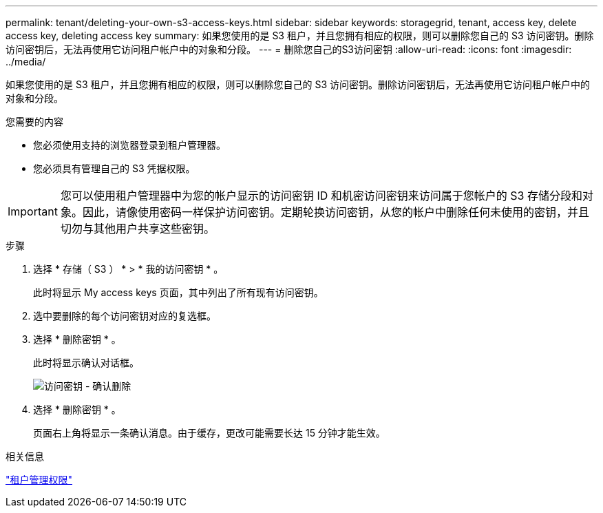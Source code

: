 ---
permalink: tenant/deleting-your-own-s3-access-keys.html 
sidebar: sidebar 
keywords: storagegrid, tenant, access key, delete access key, deleting access key 
summary: 如果您使用的是 S3 租户，并且您拥有相应的权限，则可以删除您自己的 S3 访问密钥。删除访问密钥后，无法再使用它访问租户帐户中的对象和分段。 
---
= 删除您自己的S3访问密钥
:allow-uri-read: 
:icons: font
:imagesdir: ../media/


[role="lead"]
如果您使用的是 S3 租户，并且您拥有相应的权限，则可以删除您自己的 S3 访问密钥。删除访问密钥后，无法再使用它访问租户帐户中的对象和分段。

.您需要的内容
* 您必须使用支持的浏览器登录到租户管理器。
* 您必须具有管理自己的 S3 凭据权限。



IMPORTANT: 您可以使用租户管理器中为您的帐户显示的访问密钥 ID 和机密访问密钥来访问属于您帐户的 S3 存储分段和对象。因此，请像使用密码一样保护访问密钥。定期轮换访问密钥，从您的帐户中删除任何未使用的密钥，并且切勿与其他用户共享这些密钥。

.步骤
. 选择 * 存储（ S3 ） * > * 我的访问密钥 * 。
+
此时将显示 My access keys 页面，其中列出了所有现有访问密钥。

. 选中要删除的每个访问密钥对应的复选框。
. 选择 * 删除密钥 * 。
+
此时将显示确认对话框。

+
image::../media/access_key_confirm_delete.png[访问密钥 - 确认删除]

. 选择 * 删除密钥 * 。
+
页面右上角将显示一条确认消息。由于缓存，更改可能需要长达 15 分钟才能生效。



.相关信息
link:tenant-management-permissions.html["租户管理权限"]
